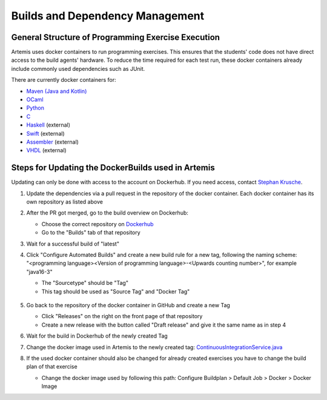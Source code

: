 .. _docker:

Builds and Dependency Management
================================

General Structure of Programming Exercise Execution
---------------------------------------------------

Artemis uses docker containers to run programming exercises. This ensures that the students' code does not have direct access to the build agents' hardware.
To reduce the time required for each test run, these docker containers already include commonly used dependencies such as JUnit.

There are currently docker containers for:

- `Maven (Java and Kotlin) <https://github.com/ls1intum/artemis-maven-docker>`_
- `OCaml <https://github.com/ls1intum/artemis-ocaml-docker>`_
- `Python <https://github.com/ls1intum/artemis-python-docker>`_
- `C <https://github.com/ls1intum/artemis-c-docker>`_
- `Haskell <https://github.com/lukasstevens/docker-fpv-stack>`_ (external)
- `Swift <https://github.com/norio-nomura/docker-swiftlint>`_ (external)
- `Assembler <https://hub.docker.com/r/tizianleonhardt/era-artemis-assembler>`_ (external)
- `VHDL <https://hub.docker.com/r/tizianleonhardt/era-artemis-vhdl>`_ (external)

Steps for Updating the DockerBuilds used in Artemis
---------------------------------------------------
Updating can only be done with access to the account on Dockerhub. If you need access, contact `Stephan Krusche <krusche@in.tum.de>`_.

1. Update the dependencies via a pull request in the repository of the docker container. Each docker container has its own repository as listed above
2. After the PR got merged, go to the build overview on Dockerhub:

   - Choose the correct repository on `Dockerhub <https://hub.docker.com/orgs/ls1tum/repositories>`_
   - Go to the "Builds" tab of that repository
3. Wait for a successful build of "latest"
4. | Click "Configure Automated Builds" and create a new build rule for a new tag, following the naming scheme:
   | "<programming language><Version of programming language>-<Upwards counting number>", for example "java16-3"

   - The "Sourcetype" should be "Tag"
   - This tag should be used as "Source Tag" and "Docker Tag"

   .. figure:: docker/new-docker-image-example.png
      :align: center
      :alt: Required steps for creating a new build

5. Go back to the repository of the docker container in GitHub and create a new Tag

   - Click "Releases" on the right on the front page of that repository
   - Create a new release with the button called "Draft release" and give it the same name as in step 4
6. Wait for the build in Dockerhub of the newly created Tag
7. Change the docker image used in Artemis to the newly created tag: `ContinuousIntegrationService.java <https://github.com/ls1intum/Artemis/blob/develop/src/main/java/de/tum/in/www1/artemis/service/connectors/ContinuousIntegrationService.java>`_
8. If the used docker container should also be changed for already created exercises you have to change the build plan of that exercise

   - Change the docker image used by following this path: Configure Buildplan > Default Job > Docker > Docker Image
